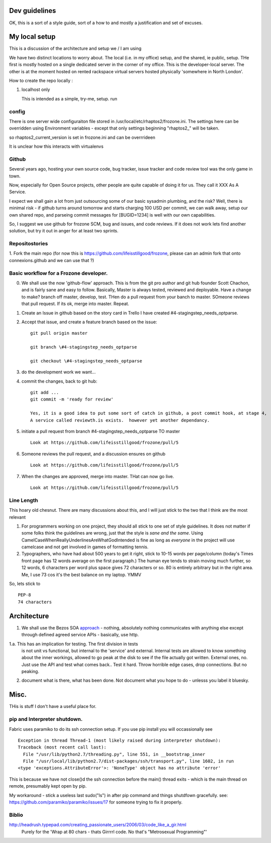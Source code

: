 Dev guidelines
==============

OK, this is a sort of a style guide, sort of a how to and mostly a
justification and set of excuses.


My local setup
==============

This is a discussion of the architecture and setup we / I am using

We have two distinct locations to worry about.  The local (i.e. in my
office) setup, and the shared, ie public, setup. THe first is mostly
hosted on a single dedicated server in the corner of my office.  This
is the developer-local server.  The other is at the moment hosted on
rented rackspace virtual servers hosted physically 'somewhere in North
London'.

How to create the repo locally :

1. localhost only

   This is intended as a simple, try-me, setup.
   run 






config
------

There is one server wide configuraiton file stored in /usr/local/etc/rhaptos2/frozone.ini.  The settings here can be overridden using Environment variables - except that only settings beginning "rhaptos2_" will be taken.

so rhaptos2_current_version is set in frozone.ini and can be overrrideen

It is unclear how this interacts with virtualenvs

Github
------

Several years ago, hosting your own source code, bug tracker, issue
tracker and code review tool was the only game in town.

Now, especially for Open Source projects, other people are quite
capable of doing it for us.  They call it XXX As A Service.

I expect we shall gain a lot from just outsourcing some of our basic
sysadmin plumbing, and the risk?  Well, there is minimal risk - if
github turns around tomorrow and starts charging 100 USD per commit,
we can walk away, setup our own shared repo, and parseing commit
messages for [BUGID=1234] is well with our own capabilities.

So, I suggest we use github for frozone SCM, bug and issues, and code
reviews.  If it does not work lets find another solution, but try it
out in anger for at least two sprints.


Repositostories
---------------

1. Fork the main repo (for now this is https://github.com/lifeisstillgood/frozone, please can an admin fork 
that onto connexions.github and we can use that ?)



Basic workflow for a Frozone developer.
---------------------------------------

0. We shall use the now 'github-flow' approach.  This is from the git
   pro author and git hub founder Scott Chachon, and is fairly sane
   and easy to follow.  Basically, Master is always tested, reviewed
   and deployable.  Have a change to make?  branch off master,
   develop, test.  THen do a pull request from your banch to master.
   SOmeone reviews that pull request.  If its ok, merge into master.
   Repeat.
  

1. Create an Issue in github based on the story card in Trello
   I have created #4-stagingstep_needs_optparse.

2. Accept that issue, and create a feature branch based on the issue::


    git pull origin master

    git branch \#4-stagingstep_needs_optparse
 
    git checkout \#4-stagingstep_needs_optparse


3. do the development work we want...


4. commit the changes, back to git hub::

    git add ...
    git commit -m 'ready for review' 

    Yes, it is a good idea to put some sort of catch in github, a post commit hook, at stage 4, 
    A service called reviewth.is exists.  however yet another dependancy.

5. initiate a pull request from branch \#4-stagingstep_needs_optparse TO master

   ::

    Look at https://github.com/lifeisstillgood/frozone/pull/5



6. Someone reviews the pull request, and a discussion ensures on github

   ::

    Look at https://github.com/lifeisstillgood/frozone/pull/5



7. When the changes are approved, merge into master.  THat can now go live.

   ::

    Look at https://github.com/lifeisstillgood/frozone/pull/5



Line Length
-----------

This hoary old chesnut.  There are many discussions about this,
and I will just stick to the two that I think are the most relevant

1. For programmers working on one project, they should all stick to
   one set of style guidelines.  It does not matter if some folks
   think the guidelines are wrong, just that the style is *sane and
   the same*.  Using CamelCaseWhenReallyUnderlinesAreWhatGodIntended
   is fine as long as *everyone* in the project will use camelcase and
   not get involved in games of formatting tennis.

2. Typographers, who have had about 500 years to get it right, stick
   to 10-15 words per page/column (today's Times front page has 12
   words average on the first paragraph.)  The human eye tends to
   strain moving much further, so 12 words, 6 characters per word plus
   space gives 72 characters or so.  80 is entirely arbitrary but in
   the right area.  Me, I use 73 cos it's the best balance on my
   laptop.  YMMV

So, lets stick to ::

 PEP-8
 74 characters






Architecture
============

1. We shall use the Bezos SOA `approach
   <https://plus.google.com/110981030061712822816/posts/AaygmbzVeRq>`_ -
   nothing, absolutely nothing communicates with anything else except
   through defined agreed service APIs - basically, use http.

1.a. This has an implication for testing.  The first division in tests
  is not unit vs functional, but internal to the 'service' and
  external.  Internal tests are allowed to know something about the
  inner workings, allowed to go peak at the disk to see if the file
  actually got written.  External ones, no.  Just use the API and test
  what comes back.. Test it hard. Throw horrible edge cases, drop
  connections.  But no peaking.

2. document what is there, what has been done.  Not document what you hope to do - unlesss you label it bluesky.



Misc.
=====

THis is stuff I don't have a useful place for.

pip and Interpreter shutdown. 
-----------------------------

Fabric uses paramiko to do its ssh connection setup.  If you use pip install you will occassionally see 
::

  Exception in thread Thread-1 (most likely raised during interpreter shutdown):
  Traceback (most recent call last):
    File "/usr/lib/python2.7/threading.py", line 551, in __bootstrap_inner
    File "/usr/local/lib/python2.7/dist-packages/ssh/transport.py", line 1602, in run
  <type 'exceptions.AttributeError'>: 'NoneType' object has no attribute 'error'


This is because we have not close()d the ssh connection before the main() thread exits - which 
is the main thread on remote, presumably kept open by pip.

My workaround - stick a useless last sudo("ls") in after pip command and things shutdfown gracefully.
see: https://github.com/paramiko/paramiko/issues/17 for someone trying to fix it properly.


Biblio
------

http://headrush.typepad.com/creating_passionate_users/2006/03/code_like_a_gir.html
  Purely for the 'Wrap at 80 chars - thats Girrrrl code.  No that's "Metrosexual Programming"'
